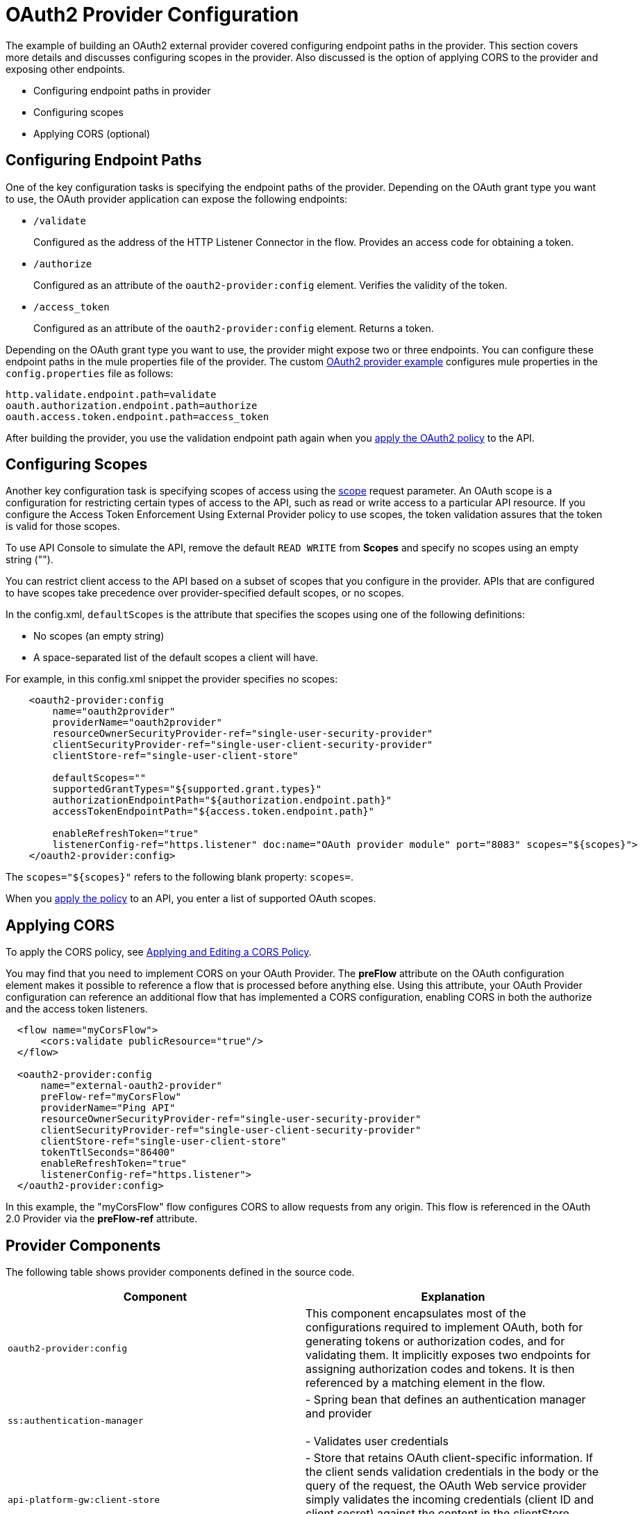 = OAuth2 Provider Configuration

The example of building an OAuth2 external provider covered configuring endpoint paths in the provider. This section covers more details and discusses configuring scopes in the provider. Also discussed is the option of applying CORS to the provider and exposing other endpoints.

* Configuring endpoint paths in provider
* Configuring scopes 
* Applying CORS (optional)

== Configuring Endpoint Paths

One of the key configuration tasks is specifying the endpoint paths of the provider. Depending on the OAuth grant type you want to use, the OAuth provider application can expose the following endpoints:

* `/validate`
+
Configured as the address of the HTTP Listener Connector in the flow. Provides an access code for obtaining a token.
+
* `/authorize`
+
Configured as an attribute of the `oauth2-provider:config` element. Verifies the validity of the token.
+
* `/access_token`
+
Configured as an attribute of the `oauth2-provider:config` element. Returns a token.

Depending on the OAuth grant type you want to use, the provider might expose two or three endpoints. You can configure these endpoint paths in the mule properties file of the provider. The custom link:/api-manager/building-an-external-oauth-2.0-provider-application[OAuth2 provider example] configures mule properties in the `config.properties` file as follows:

[source,code,linenums]
----
http.validate.endpoint.path=validate
oauth.authorization.endpoint.path=authorize
oauth.access.token.endpoint.path=access_token
----

After building the provider, you use the validation endpoint path again when you link:/api-manager/external-oauth-2.0-token-validation-policy#applying-the-oauth-2-0-token-validation-policy[apply the OAuth2 policy] to the API.

== Configuring Scopes

Another key configuration task is specifying scopes of access using the link:https://tools.ietf.org/html/rfc6749#page-23[scope] request parameter. An OAuth scope is a configuration for restricting certain types of access to the API, such as read or write access to a particular API resource. If you configure the Access Token Enforcement Using External Provider policy to use scopes, the token validation assures that the token is valid for those scopes.

To use API Console to simulate the API, remove the default `READ WRITE` from *Scopes* and specify no scopes using an empty string ("").

You can restrict client access to the API based on a subset of scopes that you configure in the provider. APIs that are configured to have scopes take precedence over provider-specified default scopes, or no scopes.

In the config.xml, `defaultScopes` is the attribute that specifies the scopes using one of the following definitions:

* No scopes (an empty string)
* A space-separated list of the default scopes a client will have. 

For example, in this config.xml snippet the provider specifies no scopes:

[source, xml, linenums]
----
    <oauth2-provider:config
        name="oauth2provider"
        providerName="oauth2provider"
        resourceOwnerSecurityProvider-ref="single-user-security-provider"
        clientSecurityProvider-ref="single-user-client-security-provider"
        clientStore-ref="single-user-client-store"

        defaultScopes=""
        supportedGrantTypes="${supported.grant.types}"
        authorizationEndpointPath="${authorization.endpoint.path}"
        accessTokenEndpointPath="${access.token.endpoint.path}"

        enableRefreshToken="true"
        listenerConfig-ref="https.listener" doc:name="OAuth provider module" port="8083" scopes="${scopes}">
    </oauth2-provider:config>
----

The `scopes="${scopes}"` refers to the following blank property: `scopes=`.

When you link:/api-manager/external-oauth-2.0-token-validation-policy#applying-the-oauth-2-0-token-validation-policy[apply the policy] to an API, you enter a list of supported OAuth scopes.

== Applying CORS

To apply the CORS policy, see link:/api-manager/cors-policy[Applying and Editing a CORS Policy].

You may find that you need to implement CORS on your OAuth Provider. The *preFlow* attribute on the OAuth configuration element makes it possible to reference a flow that is processed before anything else. Using this attribute, your OAuth Provider configuration can reference an additional flow that has implemented a CORS configuration, enabling CORS in both the authorize and the access token listeners.

[source, xml, linenums]
----
  <flow name="myCorsFlow">
      <cors:validate publicResource="true"/>
  </flow>

  <oauth2-provider:config
      name="external-oauth2-provider"
      preFlow-ref="myCorsFlow"
      providerName="Ping API"
      resourceOwnerSecurityProvider-ref="single-user-security-provider"
      clientSecurityProvider-ref="single-user-client-security-provider"
      clientStore-ref="single-user-client-store"
      tokenTtlSeconds="86400"
      enableRefreshToken="true"
      listenerConfig-ref="https.listener">
  </oauth2-provider:config>
----

In this example, the "myCorsFlow" flow configures CORS to allow requests from any origin. This flow is referenced in the OAuth 2.0 Provider via the *preFlow-ref* attribute.

== Provider Components

The following table shows provider components defined in the source code. 

[%header,cols="2*"]
|===
|Component |Explanation
|`oauth2-provider:config` |This component encapsulates most of the configurations required to implement OAuth, both for generating tokens or authorization codes, and for validating them. It implicitly exposes two endpoints for assigning authorization codes and tokens. It is then referenced by a matching element in the flow.
|`ss:authentication-manager` |
- Spring bean that defines an authentication manager and provider +
 +
- Validates user credentials

|`api-platform-gw:client-store` |- Store that retains OAuth client-specific information. If the client sends validation credentials in the body or the query of the request, the OAuth Web service provider simply validates the incoming credentials (client ID and client secret) against the content in the clientStore +
- Caches client ID and client secret of valid organization's client applications
|`api-platform-gw:client-security-provider` |Validates client application's credentials.
|`mule-ss:security-manager` |- For configuring link:/mule-user-guide/v/3.7/configuring-the-spring-security-manager[Spring Security Manager] +
- Authenticates resource owners (for example: when the user credentials are validated after the login page). The only situation where this provider is not required, is when the Grant Type is Client Credentials.
|===
